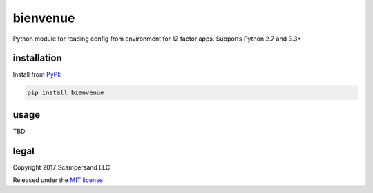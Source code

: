 =========
bienvenue
=========

|Build Status| |Coverage Report| |PyPI|

Python module for reading config from environment for 12 factor apps.
Supports Python 2.7 and 3.3+

installation
------------

Install from PyPI_:

.. code:: sh

    pip install bienvenue

usage
-----

TBD

legal
-----

Copyright 2017 Scampersand LLC

Released under the `MIT license <https://github.com/scampersand/bienvenue/blob/master/LICENSE>`_

.. _PyPI: https://pypi.python.org/pypi/bienvenue

.. |Build Status| image:: https://img.shields.io/travis/scampersand/bienvenue/master.svg?style=plastic
   :target: https://travis-ci.org/scampersand/bienvenue?branch=master

.. |Coverage Report| image:: https://img.shields.io/codecov/c/github/scampersand/bienvenue/master.svg?style=plastic
   :target: https://codecov.io/gh/scampersand/bienvenue/branch/master

.. |PyPI| image:: https://img.shields.io/pypi/v/bienvenue.svg?style=plastic
   :target: PyPI_
